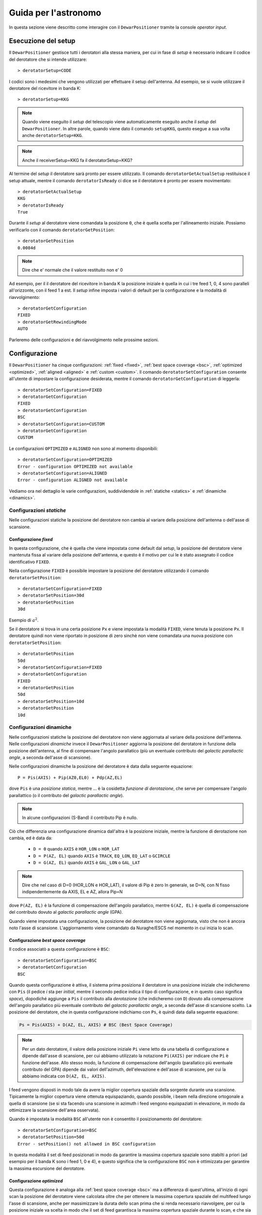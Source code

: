 .. _oi:

*********************
Guida per l'astronomo
*********************
In questa sezione viene descritto come interagire con il ``DewarPositioner``
tramite la console *operator input*.

.. _oisetup:

Esecuzione del setup
====================
Il ``DewarPositioner`` gestisce tutti i derotatori alla stessa maniera, 
per cui in fase di *setup* è necessario indicare il codice del derotatore
che si intende utilizzare::

   > derotatorSetup=CODE

I codici sono i medesimi che vengono utilizzati per effettuare il setup dell'antenna.
Ad esempio, se si vuole utilizzare il derotatore del ricevitore
in banda K::

    > derotatorSetup=KKG

.. note:: Quando viene eseguito il *setup* del telescopio viene
          automaticamente eseguito anche il *setup* del ``DewarPositioner``.
          In altre parole, quando viene dato il comando ``setupKKG``,
          questo esegue a sua volta anche ``derotatorSetup=KKG``.
          
.. note:: Anche il receiverSetup=KKG fa il derotatorSetup=KKG?

Al termine del *setup* il derotatore sarà pronto per essere utilizzato. Il
comando ``derotatorGetActualSetup`` restituisce il setup attuale, mentre il
comando ``derotatorIsReady`` ci dice se il derotatore è pronto per essere
movimentato::

    > derotatorGetActualSetup
    KKG
    > derotatorIsReady
    True

Durante il *setup* al derotatore viene comandata la posizione ``0``, che è quella 
scelta per l'allineamento iniziale. Possiamo verificarlo con il comando
``derotatorGetPosition``::

    > derotatorGetPosition
    0.0084d

.. note:: Dire che e' normale che il valore restituito non e' 0

Ad esempio, per il il derotatore del ricevitore in banda K la posizione iniziale è quella in cui i tre feed 1, 0, 4 sono 
paralleli all'orizzonte, con il feed 1 a est.
Il *setup* infine imposta i valori di default per la configurazione e la modalità di 
riavvolgimento::


    > derotatorGetConfiguration
    FIXED
    > derotatorGetRewindingMode
    AUTO

Parleremo delle configurazioni e del riavvolgimento nelle prossime sezioni.

.. _oiconfigurations:

Configurazione 
==============

Il ``DewarPositioner`` ha cinque configurazioni:
:ref:`fixed <fixed>`,
:ref:`best space coverage <bsc>`, :ref:`optimized <optimized>`,
:ref:`aligned <aligned>` e :ref:`custom <custom>`.
Il comando ``derotatorSetConfiguration`` consente all'utente di impostare
la configurazione desiderata, mentre il comando ``derotatorGetConfiguration``
di leggerla::

    > derotatorSetConfiguration=FIXED
    > derotatorGetConfiguration
    FIXED
    > derotatorGetConfiguration
    BSC
    > derotatorSetConfiguration=CUSTOM
    > derotatorGetConfiguration
    CUSTOM

Le configurazioni ``OPTIMIZED`` e ``ALIGNED`` non sono al momento disponibili::

    > derotatorSetConfiguration=OPTIMIZED
    Error - configuration OPTIMIZED not available
    > derotatorSetConfiguration=ALIGNED
    Error - configuration ALIGNED not available

Vediamo ora nel dettaglio le varie configurazioni, suddividendole in
:ref:`statiche <statics>` e :ref:`dinamiche <dinamics>`.


.. _statics:

Configurazioni *statiche*
-------------------------
Nelle configurazioni statiche la posizione del derotatore non cambia al
variare della posizione dell'antenna o dell'asse di scansione.


.. _fixed:

Configurazione *fixed*
~~~~~~~~~~~~~~~~~~~~~~
In questa configurazione, che è quella che viene impostata come default dal
*setup*, la posizione del derotatore viene mantenuta
fissa al variare della posizione dell'antenna, e questo è il motivo 
per cui le è stato assegnato il codice identificativo ``FIXED``. 

Nella configurazione ``FIXED`` è possibile impostare la posizione del
derotatore utilizzando il comando ``derotatorSetPosition``::

    > derotatorSetConfiguration=FIXED
    > derotatorSetPosition=30d
    > derotatorGetPosition
    30d

Esempio di :math:`a^2`.

Se il derotatore si trova in una certa posizione ``Px`` e viene impostata
la modalità ``FIXED``, viene tenuta la posizione ``Px``. Il derotatore quindi
non viene riportato in posizione di zero sinchè non viene comandata
una nuova posizione con ``derotatorSetPosition``::


    > derotatorGetPosition
    50d
    > derotatorSetConfiguration=FIXED
    > derotatorGetConfiguration
    FIXED
    > derotatorGetPosition
    50d
    > derotatorSetPosition=10d
    > derotatorGetPosition
    10d

.. _dinamics:

Configurazioni dinamiche
------------------------
Nelle configurazioni statiche la posizione del derotatore non viene
aggiornata al variare della posizione dell'antenna.
Nelle configurazioni *dinamiche* invece 
il ``DewarPositioner`` aggiorna la posizione del derotatore in funzione
della posizione dell'antenna, al fine di compensare l'angolo parallatico
(più un eventuale contributo del *galactic parallactic angle*, 
a seconda dell'asse di scansione). 

Nelle configurazioni dinamiche la posizione del derotatore è data
dalla seguente equazione::

    P = Pis(AXIS) + Pip(AZ0,EL0) + Pdp(AZ,EL) 

dove ``Pis`` è una *posizione statica*, mentre ...
è la cosidetta *funzione di derotazione*, che serve
per compensare l'angolo parallattico (o il contributo del
*galactic parallactic angle*).

.. note:: In alcune configurazioni (S-Band) il contributo Pip è nullo.

Ciò che differenzia una configurazione
dinamica dall'altra è la posizione iniziale, mentre la 
funzione di derotazione non cambia, ed è data da:

    * ``D = 0`` quando ``AXIS`` è ``HOR_LON`` o ``HOR_LAT``
    * ``D = P(AZ, EL)`` quando ``AXIS`` è ``TRACK``, ``EQ_LON``, ``EQ_LAT`` 
      o ``GCIRCLE``
    * ``D = G(AZ, EL)`` quando ``AXIS`` è ``GAL_LON`` o ``GAL_LAT``

.. note:: Dire che nel caso di D=0 (HOR_LON e HOR_LAT), il valore di Pip è zero
          In generale, se D=N, con N fisso indipendentemente da AXIS, EL e AZ,
          allora Pip=N

dove ``P(AZ, EL)`` è la funzione di compensazione dell'angolo parallatico,
mentre ``G(AZ, EL)`` è quella di compensazione del contributo dovuto al
*galactic parallactic angle* (GPA).

Quando viene impostata una configurazione, la posizione del derotatore non viene aggiornata,
visto che non è ancora noto l'asse di scansione. L'aggiornamento viene comandato da Nuraghe/ESCS
nel momento in cui inizia lo scan.


.. _bsc:

Configurazione *best space coverage*
~~~~~~~~~~~~~~~~~~~~~~~~~~~~~~~~~~~~
Il codice associatò a questa configurazione è ``BSC``::

    > derotatorSetConfiguration=BSC
    > derotatorGetConfiguration
    BSC

Quando questa configurazione è attiva, il sistema prima posiziona il derotatore
in una posizione iniziale che indicheremo con ``Pis`` (il pedice *i* sta per
*initial*, mentre il secondo pedice indica il tipo di
configurazione, e in questo caso significa *space*),
dopodiché aggiunge a ``Pis`` il contributo alla *derotazione* (che indicheremo
con ``D``) dovuto alla
compensazione dell'angolo parallatico più eventuale contributo del
*galactic parallactic angle*, a seconda
dell'asse di scansione scelto. 
La posizione del derotatore, che in questa configurazione indichiamo 
con ``Ps``, è quindi data dalla seguente equazione:

.. code-block:: none

   Ps = Pis(AXIS) + D(AZ, EL, AXIS) # BSC (Best Space Coverage)

.. note:: Per un dato derotatore, il valore della posizione iniziale ``Pi`` 
          viene letto da una tabella di configurazione e
          dipende dall'asse di scansione, per cui abbiamo utilizzato
          la notazione ``Pi(AXIS)`` per indicare che ``Pi`` è funzione 
          dell'asse. Allo stesso modo, la funzione di compensazione
          dell'angolo (parallatico più eventuale contributo del GPA) dipende dai 
          valori dell'azimuth, dell'elevazione e dell'asse di scansione,
          per cui la abbiamo indicata con ``D(AZ, EL, AXIS)``.

I feed vengono disposti in modo tale da 
avere la miglior copertura spaziale della sorgente durante una scansione.
Tipicamente la miglior copertura viene ottenuta
equispaziando, quando possibile, i beam nella 
direzione ortogonale a quella di scansione (se si sta facendo una scansione in 
azimuth i feed vengono equispaziati in elevazione, in modo da ottimizzare la 
scansione dell'area osservata).

Quando è impostata la modalità ``BSC`` all'utente non è consentito il posizionamento
del derotatore::

    > derotatorSetConfiguration=BSC
    > derotatorSetPosition=50d
    Error - setPosition() not allowed in BSC configuration

In questa modalità il set di feed posizionati in modo da garantire la
massima copertura spaziale sono stabilti a priori (ad esempio per il
banda K sono i feed 1, 0 e 4), e questo significa che la configurazione
``BSC`` non è ottimizzata per garantire la massima escursione del derotatore.

.. _optimized:

Configurazione *optimized*
~~~~~~~~~~~~~~~~~~~~~~~~~~
Questa configurazione è analoga alla :ref:`best space coverage <bsc>` ma a differenza di
quest'ultima, all'inizio di ogni scan la posizione del derotatore
viene calcolata oltre che per ottenere la massima copertura spaziale del
multifeed lungo l'asse di scansione, anche per massimizzare
la durata dello scan prima che si renda necessario riavvolgere, per cui
la posizione iniziale va scelta in modo che il set di feed garantisca
la massima copertura spaziale durante lo scan, e che sia tale da
essere la più vicina possibile a uno dei fine corsa del derotatore (quello
dal quale ci si allontana durante lo scan).

La configurazione *optimized* è identificata con il codice ``OPTIMIZED``::

    > derotatorSetConfiguration=OPTIMIZED
    > derotatorGetConfiguration
    OPTIMIZED

Quando è impostata la modalità ``OPTIMIZED`` all'utente non è consentito il posizionamento
del derotatore::

    > derotatorSetConfiguration=OPTIMIZED
    > derotatorSetPosition=50d
    Error - setPosition() not allowed in OPTIMIZED configuration


.. _aligned:

Configurazione *aligned*
~~~~~~~~~~~~~~~~~~~~~~~~
In questa configurazione, il cui codice identificativo è ``ALIGNED``,
viene scelto il set di feed che si vuole allineare con l'asse di scansione.
In Nuraghe/ESCS vi sarà una tabella che riporterà, per ogni derotatore,
i possibili set. La posizione del derotatore è data da::

   Pa = Pia(AXIS) + D(AZ, EL, AXIS) 

.. attention:: Se il derotatore non compre un angolo di almento 360°, non
   è detto che sia possibile allineare un certo set di feed con un dato
   asse. In generale però se non è possibile allinearli con un asse, è 
   probabile che li si possa allineare con quello ortogonale.

Rispetto alle altre configurazioni dinamiche, nella configurazione *aligned*
vi è un ulteriore comando da utilizzare, chiamato ``derotatorSetAlignment``,
che prende come argomento una stringa identificativa dei feed che si 
vuole allineare.
Nella stringa i feed devono essere separati da un segno meno::

    > derotatorSetConfiguration=ALIGNED
    > derotatorSetAlignment=0-4

In questo caso viene scelto il set a cui appartengono
i feed 0 e 4 (ad esempio, nel caso del banda K verrebbe scelto il set ``{1, 0, 4}``).

.. note:: Se non viene scelto un allineamento, allora viene utilizzato
   un allineamento di default (nel caso del banda K è quello ``{1, 0, 4}``).

Concludiamo dicendo che così come per la configurazione ``BSC`` e ``OPTIMIZED``, 
anche la ``ALIGNED`` non consente l'utilizzo del comando ``derotatorSetPosition``.

.. _custom:

Configurazione *custom*
~~~~~~~~~~~~~~~~~~~~~~~
In questa configurazione la posizione iniziale può essere impostata 
dall'utente, e per tale motivo a questa configurazione è stato assegnato
il codice identificativo ``CUSTOM``. La posizione del derotatore è data da::

   Pc = Pic + D(AZ, EL, AXIS) 

Rispetto ai casi di configurazione dinamica appena visti, nella modalità
*custom* è necessario specificare la posizione iniziale, altrimenti
verrà utilizzata come ``Pic`` la posizione attuale. Ad esempio, se
si vuole avere una posizione iniziale di 30°::

    > derotatorSetConfiguration=CUSTOM
    > derotatorSetPosition=30d

Come al solito l'aggiornamento viene avviato da Nuraghe/ESCS nel momento
in cui viene comandata la scansione lundo un dato asse.


Interrompere l'aggiornamento
~~~~~~~~~~~~~~~~~~~~~~~~~~~~
Se si vuole interrompere l'aggiornamento della posizione, si deve 
impostare la configurazione :ref:`fixed <fixed>`. In questo caso il derotatore si 
fermerà all'ultima posizione comandata.



